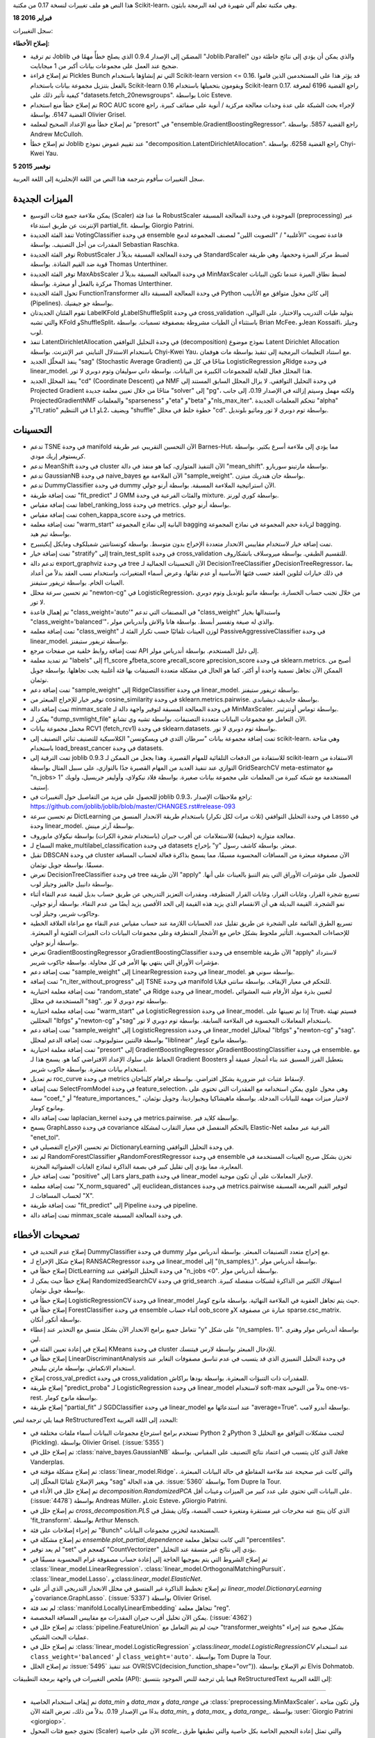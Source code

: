 هذا النص هو ملف تغييرات لنسخة 0.17 من مكتبة Scikit-learn، وهي مكتبة تعلم آلي شهيرة في لغة البرمجة بايثون.

**18 فبراير 2016**

سجل التغييرات:

**إصلاح الأخطاء:**

- تم ترقية Joblib المضمّن إلى الإصدار 0.9.4 الذي يصلح خطأً مهمًا في "Joblib.Parallel" والذي يمكن أن يؤدي إلى نتائج خاطئة دون ضجيج عند العمل على مجموعات بيانات أكبر من 1 ميجابايت.

- تم إصلاح قراءة Pickles Bunch التي تم إنشاؤها باستخدام Scikit-learn version <= 0.16. قد يؤثر هذا على المستخدمين الذين قاموا بالفعل بتنزيل مجموعة بيانات باستخدام Scikit-learn 0.16 ويقومون بتحميلها باستخدام Scikit-learn 0.17. راجع القضية 6196 لمعرفة كيفية تأثير ذلك على "datasets.fetch_20newsgroups". بواسطة Loic Esteve.

- تم إصلاح خطأ منع استخدام ROC AUC score لإجراء بحث الشبكة على عدة وحدات معالجة مركزية / أنوية على صفائف كبيرة. راجع القضية 6147. بواسطة Olivier Grisel.

- تم إصلاح خطأ منع الإعداد الصحيح لمعلمة "presort" في "ensemble.GradientBoostingRegressor". راجع القضية 5857. بواسطة Andrew McCulloh.

- تم إصلاح خطأ Joblib عند تقييم غموض نموذج "decomposition.LatentDirichletAllocation". راجع القضية 6258. بواسطة Chyi-Kwei Yau.
**5 نوفمبر 2015**

سجل التغييرات
سأقوم بترجمة هذا النص من اللغة الإنجليزية إلى اللغة العربية.

الميزات الجديدة
....................

- يمكن ملاءمة جميع فئات التوسيع (Scaler) ما عدا فئة RobustScaler الموجودة في وحدة المعالجة المسبقة (preprocessing) عبر الإنترنت عن طريق استدعاء partial_fit. بواسطة Giorgio Patrini.

- تنفذ الفئة الجديدة VotingClassifier في وحدة ensemble قاعدة تصويت "الأغلبية" / "التصويت اللين" لمصنف المجموعة لدمج المقدرات من أجل التصنيف. بواسطة Sebastian Raschka.

- توفر الفئة الجديدة RobustScaler في وحدة المعالجة المسبقة بديلاً لـ StandardScaler لضبط مركز الميزة وحجمها، وهي طريقة قوية ضد القيم الشاذة. بواسطة Thomas Unterthiner.

- توفر الفئة الجديدة MaxAbsScaler في وحدة المعالجة المسبقة بديلاً لـ MinMaxScaler لضبط نطاق الميزة عندما تكون البيانات مركزة بالفعل أو مبعثرة. بواسطة Thomas Unterthiner.

- تحول الفئة الجديدة FunctionTransformer في وحدة المعالجة المسبقة دالة Python إلى كائن محول متوافق مع الأنابيب (Pipelines). بواسطة جو جيفنيك.

- تقوم الفئتان الجديدتان LabelKFold وLabelShuffleSplit في وحدة cross_validation بتوليد طيات التدريب والاختبار، على التوالي، والتي تشبه KFold وShuffleSplit، باستثناء أن الطيات مشروطة بمصفوفة تسميات. بواسطة Brian McFee، وJean Kossaifi، وجيلز لوب.

- تنفذ LatentDirichletAllocation في وحدة التحليل التوافقي (decomposition) نموذج موضوع Latent Dirichlet Allocation باستخدام الاستدلال التبايني عبر الإنترنت. بواسطة Chyi-Kwei Yau، مع استناد التعليمات البرمجية إلى تنفيذ بواسطة مات هوفمان.

- ينفذ المحلّل الجديد "sag" (Stochastic Average Gradient) متاحًا في كل من LogisticRegression وRidge في وحدة linear_model. هذا المحلل فعال للغاية للمجموعات الكبيرة من البيانات. بواسطة داني سوليفان وتوم دوبري لا تور.

- ينفذ المحلل الجديد "cd" (Coordinate Descent) في NMF في وحدة التحليل التوافقي. لا يزال المحلل السابق المستند إلى Projected Gradient متاحًا من خلال تعيين معلمة جديدة "solver" إلى "pg"، ولكنه مهمل وسيتم إزالته في الإصدار 0.19، إلى جانب ProjectedGradientNMF والمعلمات "sparseness" و"eta" و"beta" و"nls_max_iter". تتحكم المعلمات الجديدة "alpha" و"l1_ratio" في التنظيم L1 وL2، ويضيف "shuffle" خطوة خلط في محلل "cd". بواسطة توم دوبري لا تور وماثيو بلونديل.

التحسينات
....................
- تدعم TSNE في وحدة manifold الآن التحسين التقريبي عبر طريقة Barnes-Hut، مما يؤدي إلى ملاءمة أسرع بكثير. بواسطة كريستوفر إريك مودي.

- تدعم MeanShift في وحدة cluster الآن التنفيذ المتوازي، كما هو منفذ في دالة "mean_shift". بواسطة مارتينو سوربارو.

- تدعم GaussianNB في وحدة naive_bayes الآن الملاءمة مع "sample_weight". بواسطة جان هندريك ميتزن.

- تدعم DummyClassifier في وحدة dummy الآن استراتيجية الملاءمة المسبقة. بواسطة أرنو جولي.

- تمت إضافة طريقة "fit_predict" لـ GMM والفئات الفرعية في وحدة mixture. بواسطة كوري لورنز.

- تمت إضافة مقياس label_ranking_loss في وحدة metrics. بواسطة أرنو جولي.

- تمت إضافة مقياس cohen_kappa_score في وحدة metrics.

- تمت إضافة معلمة "warm_start" البانية إلى نماذج المجموعة bagging لزيادة حجم المجموعة في نماذج المجموعة bagging. بواسطة تيم هيد.

- تمت إضافة خيار لاستخدام مقاييس الانحدار متعددة الإخراج بدون متوسط. بواسطة كونستانتين شميلكوف ومايكل إيكينبيرج.

- تمت إضافة خيار "stratify" إلى train_test_split في وحدة cross_validation للتقسيم الطبقي. بواسطة ميروسلاف باتشكاروف.

- تدعم دالة export_graphviz في وحدة tree الآن التحسينات الجمالية لـ DecisionTreeClassifier وDecisionTreeRegressor، بما في ذلك خيارات لتلوين العقد حسب فئتها الأساسية أو عدم نقائها، وعرض أسماء المتغيرات، واستخدام نسب العقد بدلاً من أعداد العينات الخام. بواسطة تريفور ستيفنز.

- تم تحسين سرعة محلل "newton-cg" في LogisticRegression، من خلال تجنب حساب الخسارة. بواسطة ماثيو بلونديل وتوم دوبري لا تور.

- تم إهمال قاعدة "class_weight='auto'" في المصنفات التي تدعم "class_weight" واستبدالها بخيار "class_weight='balanced'"، والذي له صيغة وتفسير أبسط. بواسطة هانا والاش وأندرياس مولر.

- تمت إضافة معلمة "class_weight" لوزن العينات تلقائيًا حسب تكرار الفئة لـ PassiveAggressiveClassifier في وحدة linear_model. بواسطة تريفور ستيفنز.

- تمت إضافة روابط خلفية من صفحات مرجع API إلى دليل المستخدم. بواسطة أندرياس مولر.

- تم تمديد معلمة "labels" إلى f1_score وfbeta_score وrecall_score وprecision_score في وحدة sklearn.metrics. أصبح من الممكن الآن تجاهل تسمية واحدة أو أكثر، كما هو الحال في مشكلة متعددة التصنيفات بها فئة أغلبية يجب تجاهلها. بواسطة جويل نوثمان.

- تمت إضافة دعم "sample_weight" إلى RidgeClassifier في وحدة linear_model. بواسطة تريفور ستيفنز.

- توفير خيار للإخراج المبعثر من cosine_similarity في وحدة sklearn.metrics.pairwise. بواسطة جايديف ديشباندي.

- تمت إضافة دالة minmax_scale في وحدة المعالجة المسبقة لتوفير واجهة دالة لـ MinMaxScaler. بواسطة توماس أونترثينر.

- يمكن لـ "dump_svmlight_file" الآن التعامل مع مجموعات البيانات متعددة التصنيفات. بواسطة تشيه وي تشانغ.

- محمل مجموعة بيانات RCV1 (fetch_rcv1) في وحدة sklearn.datasets. بواسطة توم دوبري لا تور.

- تمت إضافة مجموعة بيانات "سرطان الثدي في ويسكونسن" الكلاسيكية للتصنيف ثنائي التصنيف إلى scikit-learn، وهي متاحة باستخدام load_breast_cancer في وحدة datasets.

- تمت الترقية إلى joblib 0.9.3 للاستفادة من الدفعات التلقائية للمهام القصيرة. وهذا يجعل من الممكن لـ scikit-learn الاستفادة من التوازي عند تنفيذ العديد من المهام القصيرة جدًا بالتوازي، على سبيل المثال بواسطة GridSearchCV meta-estimator مع "n_jobs> 1" المستخدمة مع شبكة كبيرة من المعلمات على مجموعة بيانات صغيرة. بواسطة فلاد نيكولاي، وأوليفر جريسيل، ولويك إستيف.

- للحصول على مزيد من التفاصيل حول التغييرات في joblib 0.9.3، راجع ملاحظات الإصدار: https://github.com/joblib/joblib/blob/master/CHANGES.rst#release-093

- تم تحسين سرعة DictLearning في وحدة التحليل التوافقي (ثلاث مرات لكل تكرار) باستخدام طريقة الانحدار المنسق من Lasso في وحدة linear_model. بواسطة آرثر مينش.

- معالجة متوازية (خيطية) للاستعلامات عن أقرب جيران (باستخدام شجرة الكرات) بواسطة نيكولاي مايوروف.

- السماح لـ make_multilabel_classification في وحدة datasets بإخراج "y" مبعثر. بواسطة كاشف رسول.

- تقبل DBSCAN في وحدة cluster الآن مصفوفة مبعثرة من المسافات المحسوبة مسبقًا، مما يسمح بذاكرة فعالة لحساب المسافة مسبقًا. بواسطة جويل نوثمان.

- تعرض DecisionTreeClassifier في وحدة tree الآن طريقة "apply" للحصول على مؤشرات الأوراق التي يتم التنبؤ بالعينات على أنها. بواسطة دانييل جالفيز وجيلز لوب.

- تسريع شجرة القرار، وغابات القرار، وغابات القرار المتطرفة، ومقدرات التعزيز التدريجي عن طريق حساب بديل لقيمة عدم النقاء أثناء نمو الشجرة. القيمة البديلة هي أن الانقسام الذي يزيد هذه القيمة إلى الحد الأقصى يزيد أيضًا من عدم النقاء. بواسطة أرنو جولي، وجاكوب شريبر، وجيلز لوب.

- تسريع الطرق القائمة على الشجرة عن طريق تقليل عدد الحسابات اللازمة عند حساب مقياس عدم النقاء مع مراعاة العلاقة الخطية للإحصاءات المحسوبة. التأثير ملحوظ بشكل خاص مع الأشجار المتطرفة وعلى مجموعات البيانات ذات الميزات الفئوية أو المبعثرة. بواسطة أرنو جولي.

- تعرض GradientBoostingRegressor وGradientBoostingClassifier في وحدة ensemble الآن طريقة "apply" لاسترداد مؤشرات الأوراق التي ينتهي بها الأمر في كل محاولة. بواسطة جاكوب شريبر.

- تمت إضافة دعم "sample_weight" إلى LinearRegression في وحدة linear_model. بواسطة سوني هو.

- تمت إضافة "n_iter_without_progress" إلى TSNE في وحدة manifold للتحكم في معيار الإيقاف. بواسطة سانتي فيلابا.

- تمت إضافة معلمة اختيارية "random_state" في Ridge في وحدة linear_model، لتعيين بذرة مولد الأرقام شبه العشوائي المستخدمة في محلل "sag". بواسطة توم دوبري لا تور.

- تمت إضافة معلمة اختيارية "warm_start" في LogisticRegression في وحدة linear_model. إذا تم تعيينها على True، فسيتم تهيئة المحللين "lbfgs" و"newton-cg" و"sag" باستخدام المعاملات المحسوبة في الملاءمة السابقة. بواسطة توم دوبري لا تور.

- تمت إضافة دعم "sample_weight" إلى LogisticRegression في وحدة linear_model لمحاليل "lbfgs" و"newton-cg" و"sag". بواسطة فالنتين ستولبونوف. تمت إضافة الدعم لمحلل "liblinear" بواسطة مانوج كومار.

- تمت إضافة معلمة اختيارية "presort" إلى GradientBoostingRegressor وGradientBoostingClassifier في وحدة ensemble، مع الحفاظ على سلوك الإعداد الافتراضي كما هو. يسمح هذا لـ Gradient Boosters بتعطيل الفرز المسبق عند بناء أشجار عميقة أو استخدام بيانات مبعثرة. بواسطة جاكوب شريبر.

- تم تعديل roc_curve في وحدة metrics لإسقاط عتبات غير ضرورية بشكل افتراضي. بواسطة جراهام كليناجان.

- تمت إضافة SelectFromModel في وحدة feature_selection، وهي محول علوي يمكن استخدامه مع المقدرات التي تحتوي على سمة "coef_" أو "feature_importances_" لاختيار ميزات مهمة للبيانات المدخلة. بواسطة ماهيشاكيا ويجيواردينا، وجويل نوثمان، ومانوج كومار.

- تمت إضافة دالة laplacian_kernel في وحدة metrics.pairwise. بواسطة كلايد فير.

- يسمح GraphLasso في وحدة covariance بالتحكم المنفصل في معيار التقارب لمشكلة Elastic-Net الفرعية عبر معلمة "enet_tol".

- تم تحسين الإخراج التفصيلي في DictionaryLearning في وحدة التحليل التوافقي.

- لم تعد RandomForestClassifier وRandomForestRegressor في وحدة ensemble تخزن بشكل صريح العينات المستخدمة في المعايرة، مما يؤدي إلى تقليل كبير في بصمة الذاكرة لنماذج الغابات العشوائية المخزنة.

- تمت إضافة خيار "positive" إلى Lars وlars_path في وحدة linear_model لإجبار المعاملات على أن تكون موجبة.

- تمت إضافة معلمة "X_norm_squared" إلى euclidean_distances في وحدة metrics.pairwise لتوفير القيم المربعة المسبقة لحساب المسافات لـ "X".

- تمت إضافة طريقة "fit_predict" إلى Pipeline في وحدة pipeline.

- تمت إضافة دالة minmax_scale في وحدة المعالجة المسبقة.

تصحيحات الأخطاء
.................

- إصلاح عدم التحديد في DummyClassifier في وحدة dummy مع إخراج متعدد التصنيفات المبعثر. بواسطة أندرياس مولر.

- إصلاح شكل الإخراج لـ RANSACRegressor في وحدة linear_model إلى "(n_samples,)". بواسطة أندرياس مولر.

- إصلاح خطأ في DictLearning في وحدة التحليل التوافقي عند "n_jobs <0". بواسطة أندرياس مولر.

- إصلاح خطأ حيث يمكن لـ RandomizedSearchCV في وحدة grid_search استهلاك الكثير من الذاكرة لشبكات منفصلة كبيرة. بواسطة جويل نوثمان.

- إصلاح خطأ في LogisticRegressionCV في وحدة linear_model حيث يتم تجاهل العقوبة في الملاءمة النهائية. بواسطة مانوج كومار.

- إصلاح خطأ في ForestClassifier في وحدة ensemble أثناء حساب oob_score وX عبارة عن مصفوفة sparse.csc_matrix. بواسطة أنكور أنكان.

- تتعامل جميع برامج الانحدار الآن بشكل متسق مع التحذير عند إعطاء "y" على شكل "(n_samples، 1)". بواسطة أندرياس مولر وهنري لين.

- إصلاح في إعادة تعيين الفئة في KMeans في وحدة cluster للإدخال المبعثر بواسطة لارس فيتنسك.

- إصلاح خطأ في LinearDiscriminantAnalysis في وحدة التحليل التمييزي الذي قد يتسبب في عدم تناسق مصفوفات التغاير عند استخدام الانكماش. بواسطة مارتن بيلينجر.

- إصلاح cross_val_predict في وحدة cross_validation للمقدرات ذات التنبؤات المبعثرة. بواسطة بودها براكاش.

- إصلاح طريقة "predict_proba" لـ LogisticRegression في وحدة linear_model لاستخدام soft-max بدلاً من التوحيد one-vs-rest. بواسطة مانوج كومار.

- إصلاح طريقة "partial_fit" لـ SGDClassifier في وحدة linear_model عند استدعائها مع "average=True". بواسطة أندرو لامب.
فيما يلي ترجمة لنص ReStructuredText المحدد إلى اللغة العربية:

- تستخدم برامج استرجاع مجموعات البيانات أسماء ملفات مختلفة في Python 2 وPython 3 لتجنب مشكلات التوافق مع التخليل (Pickling). بواسطة Olivier Grisel. (:issue:`5355`)

- تم إصلاح خلل في :class:`naive_bayes.GaussianNB` الذي كان يتسبب في اعتماد نتائج التصنيف على المقياس. بواسطة Jake Vanderplas.

- تم إصلاح مشكلة مؤقتة في :class:`linear_model.Ridge`، والتي كانت غير صحيحة عند ملاءمة المقاطع في حالة البيانات المبعثرة. ويغير الإصلاح تلقائيًا المحلّل إلى "sag" في هذه الحالة.
  :issue:`5360` بواسطة Tom Dupre la Tour.

- تم إصلاح خلل في الأداء في `decomposition.RandomizedPCA` على البيانات التي تحتوي على عدد كبير من الميزات وعينات أقل. (:issue:`4478`)
  بواسطة Andreas Müller، وLoic Esteve، وGiorgio Patrini.

- تم إصلاح خلل في `cross_decomposition.PLS` الذي كان ينتج عنه مخرجات غير مستقرة ومتغيرة حسب المنصة، وكان يفشل في 'fit_transform'.
  بواسطة Arthur Mensch.

- تم إجراء إصلاحات على فئة "Bunch" المستخدمة لتخزين مجموعات البيانات.

- تم إصلاح مشكلة في `ensemble.plot_partial_dependence` التي كانت تتجاهل معلمة "percentiles".

- لم يعد توفير "set" كمعجم في "CountVectorizer" يؤدي إلى نتائج غير متسقة عند التخليل.

- تم إصلاح الشروط التي يتم بموجبها الحاجة إلى إعادة حساب مصفوفة غرام المحسوبة مسبقًا في :class:`linear_model.LinearRegression`،
  :class:`linear_model.OrthogonalMatchingPursuit`،
  :class:`linear_model.Lasso`، و:class:`linear_model.ElasticNet`.

- تم إصلاح تخطيط الذاكرة غير المتسق في محلل الانحدار التدريجي الذي أثر على `linear_model.DictionaryLearning` و`covariance.GraphLasso`. (:issue:`5337`)
  بواسطة Olivier Grisel.

- لم تعد فئة :class:`manifold.LocallyLinearEmbedding` تتجاهل معلمة "reg".

- يمكن الآن تخليل أقرب جيران المقدرات مع مقاييس المسافة المخصصة.
  (:issue:`4362`)

- تم إصلاح خلل في :class:`pipeline.FeatureUnion` حيث لم يتم التعامل مع "transformer_weights" بشكل صحيح عند إجراء عمليات البحث الشبكي.

- تم إصلاح خلل في :class:`linear_model.LogisticRegression` و:class:`linear_model.LogisticRegressionCV` عند استخدام
  ``class_weight='balanced'`` أو ``class_weight='auto'``.
  بواسطة Tom Dupre la Tour.

- تم إصلاح الخلل :issue:`5495` عند
  تنفيذ OVR(SVC(decision_function_shape="ovr")). تم الإصلاح بواسطة
  Elvis Dohmatob.

ملخص التغييرات في واجهة برمجة التطبيقات (API):
فيما يلي ترجمة للنص الموجود بتنسيق ReStructuredText إلى اللغة العربية:

-------------------

- تم إيقاف استخدام الخاصية `data_min` و `data_max` و `data_range` في
  :class:`preprocessing.MinMaxScaler`، ولن تكون متاحة بدءًا من الإصدار 0.19. بدلاً من ذلك، تعرض الفئة الآن `data_min_` و `data_max_`
  و `data_range_`. بواسطة :user:`Giorgio Patrini <giorgiop>`.

- تحتوي جميع فئات المحول (Scaler) الآن على خاصية `scale_`، والتي تمثل إعادة التحجيم الخاصة بكل خاصية والتي تطبقها طرق `transform` الخاصة بها. تم إيقاف استخدام الخاصية القديمة `std_`
  في :class:`preprocessing.StandardScaler`، وتم استبدالها بخاصية `scale_`؛ ولن تكون متاحة في الإصدار 0.19. بواسطة :user:`Giorgio Patrini <giorgiop>`.

- أصبح لفئتي :class:`svm.SVC` و :class:`svm.NuSVC` الآن معلمة ``decision_function_shape``
  لجعل دالة القرار الخاصة بهما ذات شكل ``(n_samples, n_classes)``
  عن طريق تعيين ``decision_function_shape='ovr'``. سيكون هذا هو السلوك الافتراضي
  بدءًا من الإصدار 0.19. بواسطة `Andreas Müller`_.

- تم إيقاف تمرير مصفوفات البيانات أحادية البعد كمدخلات للمقدّرات (estimators)، حيث تسبب ذلك في حدوث ارتباك في كيفية تفسير عناصر المصفوفة كسمات أو عينات. من المتوقع الآن أن تكون جميع مصفوفات البيانات ذات شكل واضح ``(n_samples, n_features)``.
  بواسطة :user:`Vighnesh Birodkar <vighneshbirodkar>`.

- تم نقل `lda.LDA` و `qda.QDA` إلى
  :class:`discriminant_analysis.LinearDiscriminantAnalysis` و
  :class:`discriminant_analysis.QuadraticDiscriminantAnalysis`.

- تم نقل معلمتي ``store_covariance`` و ``tol`` من
  طريقة التهيئة (fit method) إلى المنشئ (constructor) في
  :class:`discriminant_analysis.LinearDiscriminantAnalysis` وتم
  نقل معلمتي ``store_covariances`` و ``tol`` من طريقة التهيئة إلى المنشئ في
  :class:`discriminant_analysis.QuadraticDiscriminantAnalysis`.

- لن تدعم النماذج الموروثة من ``_LearntSelectorMixin`` بعد الآن طرق التحول (transform methods). (على سبيل المثال، غابات القرار العشوائية، والتعزيز التدريجي، والانحدار اللوجستي،
  وأشجار القرار، ونماذج SVM، والنماذج المتعلقة بـ SGD). قم بتغليف هذه النماذج حول
  المحول الفائق (metatransformer) :class:`feature_selection.SelectFromModel` لإزالة
  الميزات (وفقًا لـ `coefs_` أو `feature_importances_`)
  والتي تكون أقل من قيمة عتبة معينة بدلاً من ذلك.

- يقوم :class:`cluster.KMeans` بإعادة تشغيل تعيينات المجموعات في حالة عدم التقارب،
  لضمان اتساق ``predict(X)`` و ``labels_``. بواسطة
  :user:`Vighnesh Birodkar <vighneshbirodkar>`.

- تم وضع علامة على نماذج التصنيف والنماذج الانحدارية على هذا النحو باستخدام
  خاصية ``_estimator_type``.

- توفر معلمات التحقق من صحة التقاطع دائمًا مؤشرات إلى مجموعات التدريب والاختبار،
  وليس أقنعة منطقية.

- تم إيقاف استخدام ``decision_function`` في جميع النماذج الانحدارية وسيتم
  إزالتها في الإصدار 0.19. استخدم ``predict`` بدلاً من ذلك.

- تم إيقاف استخدام `datasets.load_lfw_pairs` وسيتم إزالتها في الإصدار 0.19.
  استخدم :func:`datasets.fetch_lfw_pairs` بدلاً من ذلك.

- تمت إزالة وحدة ``hmm`` التي تم إيقاف استخدامها.

- تمت إزالة معلمة ``Bootstrap`` للتحقق من صحة التقاطع التي تم إيقاف استخدامها.

- تمت إزالة الفئتين ``Ward`` و ``WardAgglomerative`` اللتين تم إيقاف استخدامهما.
  استخدم :class:`cluster.AgglomerativeClustering` بدلاً من ذلك.

- أصبحت دالة `cross_validation.check_cv` الآن دالة عامة.

- تم إيقاف استخدام خاصية ``residues_`` للفئة :class:`linear_model.LinearRegression` وسيتم
  إزالتها في الإصدار 0.19.

- تم نقل معلمة ``n_jobs`` التي تم إيقاف استخدامها في :class:`linear_model.LinearRegression` إلى
  المنشئ.

- تمت إزالة معلمة ``class_weight`` التي تم إيقاف استخدامها من طريقة ``fit``
  في :class:`linear_model.SGDClassifier`. استخدم معلمة الإنشاء بدلاً من ذلك.

- تمت إزالة الدعم الذي تم إيقاف استخدامه لتنسيق التصنيف المتعدد المكون من تسلسل التسلسلات (أو قائمة القوائم). لتحويل من وإلى تنسيق مصفوفة المؤشرات الثنائية المدعومة، استخدم
  :class:`MultiLabelBinarizer <preprocessing.MultiLabelBinarizer>`.

- سيتم تغيير سلوك استدعاء طريقة ``inverse_transform`` للفئة ``Pipeline.pipeline``
  في الإصدار 0.19. لن تقوم بعد الآن بإعادة تشكيل الإدخال أحادي البعد إلى إدخال ثنائي الأبعاد.

- تمت إزالة الخصائص التي تم إيقاف استخدامها ``indicator_matrix_`` و ``multilabel_`` و ``classes_``
  من الفئة :class:`preprocessing.LabelBinarizer`.

- تم إيقاف استخدام ``gamma=0`` في :class:`svm.SVC` و :class:`svm.SVR` لضبط
  غاما تلقائيًا إلى ``1. / n_features`` وسيتم إزالتها في الإصدار 0.19.
  استخدم ``gamma="auto"`` بدلاً من ذلك.

المساهمون في الكود
-------------------
Aaron Schumacher، Adithya Ganesh، akitty، Alexandre Gramfort، Alexey Grigorev،
Ali Baharev، Allen Riddell، Ando Saabas، Andreas Mueller، Andrew Lamb، Anish
Shah، Ankur Ankan، Anthony Erlinger، Ari Rouvinen، Arnaud Joly، Arnaud Rachez،
Arthur Mensch، banilo، Barmaley.exe، benjaminirving، Boyuan Deng، Brett Naul،
Brian McFee، Buddha Prakash، Chi Zhang، Chih-Wei Chang، Christof Angermueller،
Christoph Gohlke، Christophe Bourguignat، Christopher Erick Moody، Chyi-Kwei
Yau، Cindy Sridharan، CJ Carey، Clyde-fare، Cory Lorenz، Dan Blanchard، Daniel
Galvez، Daniel Kronovet، Danny Sullivan، Data1010، David، David D Lowe، David
Dotson، djipey، Dmitry Spikhalskiy، Donne Martin، Dougal J. Sutherland، Dougal
Sutherland، edson duarte، Eduardo Caro، Eric Larson، Eric Martin، Erich
Schubert، Fernando Carrillo، Frank C. Eckert، Frank Zalkow، Gael Varoquaux،
Ganiev Ibraim، Gilles Louppe، Giorgio Patrini، giorgiop، Graham Clenaghan،
Gryllos Prokopis، gwulfs، Henry Lin، Hsuan-Tien Lin، Immanuel Bayer، Ishank
Gulati، Jack Martin، Jacob Schreiber، Jaidev Deshpande، Jake Vanderplas، Jan
Hendrik Metzen، Jean Kossaifi، Jeffrey04، Jeremy، jfraj، Jiali Mei،
Joe Jevnik، Joel Nothman، John Kirkham، John Wittenauer، Joseph، Joshua Loyal،
Jungkook Park، KamalakerDadi، Kashif Rasul، Keith Goodman، Kian Ho، Konstantin
Shmelkov، Kyler Brown، Lars Buitinck، Lilian Besson، Loic Esteve، Louis Tiao،
maheshakya، Maheshakya Wijewardena، Manoj Kumar، MarkTab marktab.net، Martin
Ku، Martin Spacek، MartinBpr، martinosorb، MaryanMorel، Masafumi Oyamada،
Mathieu Blondel، Matt Krump، Matti Lyra، Maxim Kolganov، mbillinger، mhg،
Michael Heilman، Michael Patterson، Miroslav Batchkarov، Nelle Varoquaux،
Nicolas، Nikolay Mayorov، Olivier Grisel، Omer Katz، Óscar Nájera، Pauli
Virtanen، Peter Fischer، Peter Prettenhofer، Phil Roth، pianomania، Preston
Parry، Raghav RV، Rob Zinkov، Robert Layton، Rohan Ramanath، Saket Choudhary،
Sam Zhang، santi، saurabh.bansod، scls19fr، Sebastian Raschka، Sebastian
Saeger، Shivan Sornarajah، SimonPL، sinhrks، Skipper Seabold، Sonny Hu، sseg،
Stephen Hoover، Steven De Gryze، Steven Seguin، Theodore Vasiloudis، Thomas
Unterthiner، Tiago Freitas Pereira، Tian Wang، Tim Head، Timothy Hopper،
tokoroten، Tom Dupré la Tour، Trevor Stephens، Valentin Stolbunov، Vighnesh
Birodkar، Vinayak Mehta، Vincent، Vincent Michel، vstolbunov، wangz10، Wei Xue،
Yucheng Low، Yury Zhauniarovich، Zac Stewart، zhai_pro، Zichen Wang